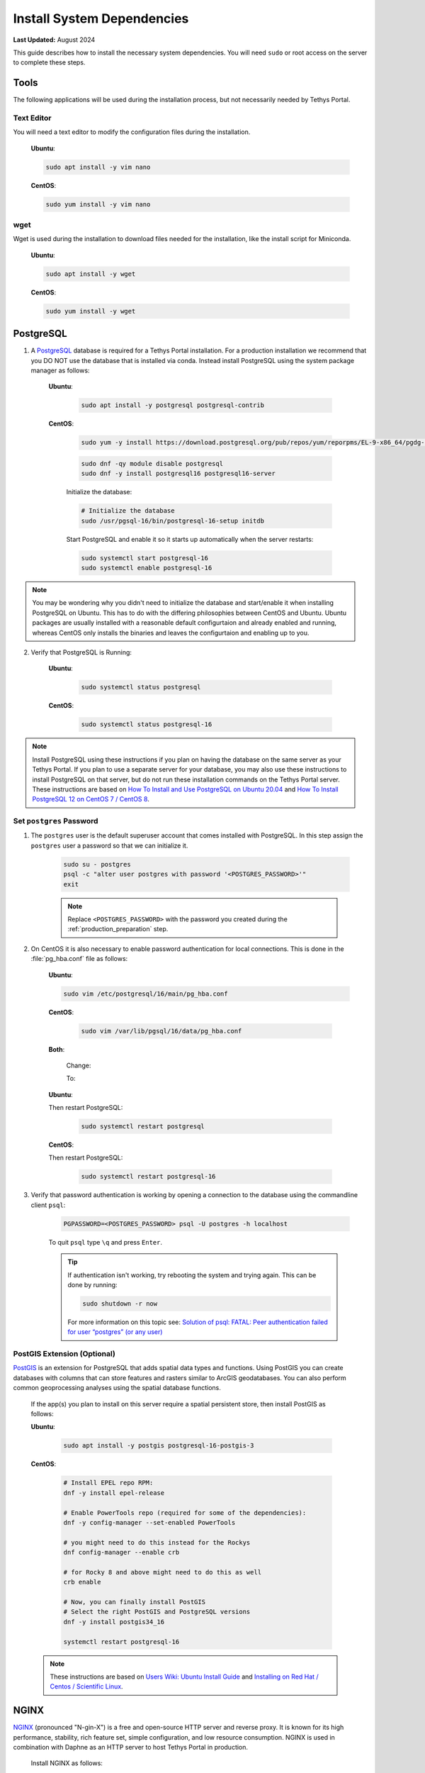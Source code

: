 .. _production_system_dependencies:

***************************
Install System Dependencies
***************************

**Last Updated:** August 2024

This guide describes how to install the necessary system dependencies. You will need ``sudo`` or root access on the server to complete these steps.

Tools
=====

The following applications will be used during the installation process, but not necessarily needed by Tethys Portal.

Text Editor
-----------

You will need a text editor to modify the configuration files during the installation.

  **Ubuntu**:

  .. code-block:: bash

      sudo apt install -y vim nano

  **CentOS**:

  .. code-block:: bash

      sudo yum install -y vim nano

wget
----

Wget is used during the installation to download files needed for the installation, like the install script for Miniconda.

  **Ubuntu**:

  .. code-block:: bash

      sudo apt install -y wget

  **CentOS**:

  .. code-block:: bash

      sudo yum install -y wget

PostgreSQL
==========

1. A `PostgreSQL <https://www.postgresql.org/>`_ database is required for a Tethys Portal installation. For a production installation we recommend that you DO NOT use the database that is installed via conda. Instead install PostgreSQL using the system package manager as follows:

    **Ubuntu**:

        .. code-block:: bash

            sudo apt install -y postgresql postgresql-contrib

    **CentOS**:

        .. code-block:: bash

            sudo yum -y install https://download.postgresql.org/pub/repos/yum/reporpms/EL-9-x86_64/pgdg-redhat-repo-latest.noarch.rpm

        .. code-block:: bash

            sudo dnf -qy module disable postgresql
            sudo dnf -y install postgresql16 postgresql16-server

        Initialize the database:

        .. code-block:: bash

            # Initialize the database
            sudo /usr/pgsql-16/bin/postgresql-16-setup initdb

        Start PostgreSQL and enable it so it starts up automatically when the server restarts:

        .. code-block:: bash

            sudo systemctl start postgresql-16
            sudo systemctl enable postgresql-16
            
.. note::

    You may be wondering why you didn't need to initialize the database and start/enable it when installing PostgreSQL on Ubuntu. This has to do with the differing philosophies between CentOS and Ubuntu. Ubuntu packages are usually installed with a reasonable default configurtaion and already enabled and running, whereas CentOS only installs the binaries and leaves the configurtaion and enabling up to you.


2. Verify that PostgreSQL is Running:

    **Ubuntu**:

        .. code-block:: bash

            sudo systemctl status postgresql

    **CentOS**:

        .. code-block:: bash

            sudo systemctl status postgresql-16

.. note::

    Install PostgreSQL using these instructions if you plan on having the database on the same server as your Tethys Portal. If you plan to use a separate server for your database, you may also use these instructions to install PostgreSQL on that server, but do not run these installation commands on the Tethys Portal server.  These instructions are based on `How To Install and Use PostgreSQL on Ubuntu 20.04 <https://www.digitalocean.com/community/tutorials/how-to-install-and-use-postgresql-on-ubuntu-20-04>`_ and `How To Install PostgreSQL 12 on CentOS 7 / CentOS 8 <https://computingforgeeks.com/how-to-install-postgresql-12-on-centos-7/>`_.

Set ``postgres`` Password
-------------------------

1. The ``postgres`` user is the default superuser account that comes installed with PostgreSQL. In this step assign the ``postgres`` user a password so that we can initialize it.

    .. code-block:: bash

        sudo su - postgres
        psql -c "alter user postgres with password '<POSTGRES_PASSWORD>'"
        exit

    .. note::

        Replace ``<POSTGRES_PASSWORD>`` with the password you created during the :ref:`production_preparation` step.

2. On CentOS it is also necessary to enable password authentication for local connections. This is done in the :file:`pg_hba.conf` file as follows:

    **Ubuntu**:

    .. code-block:: bash

        sudo vim /etc/postgresql/16/main/pg_hba.conf

    **CentOS**:

        .. code-block:: bash

            sudo vim /var/lib/pgsql/16/data/pg_hba.conf

    **Both**:

        Change:

        .. code-block:: bash
            :emphasize-lines: 2

            # "local" is for Unix domain socket connections only
            local   all             all                                     peer
            # IPv4 local connections:
            host    all             all             127.0.0.1/32            scram-sha-256
            # IPv6 local connections:
            host    all             all             ::1/128                 scram-sha-256

        To:

        .. code-block:: bash
            :emphasize-lines: 2

            # "local" is for Unix domain socket connections only
            local   all             all                                     scram-sha-256
            # IPv4 local connections:
            host    all             all             127.0.0.1/32            scram-sha-256
            # IPv6 local connections:
            host    all             all             ::1/128                 scram-sha-256

    **Ubuntu**:

    Then restart PostgreSQL:

        .. code-block::

            sudo systemctl restart postgresql

    **CentOS**:

    Then restart PostgreSQL:

        .. code-block::

            sudo systemctl restart postgresql-16

3. Verify that password authentication is working by opening a connection to the database using the commandline client ``psql``:

    .. code-block::

        PGPASSWORD=<POSTGRES_PASSWORD> psql -U postgres -h localhost

    To quit ``psql`` type ``\q`` and press ``Enter``.

    .. tip::

        If authentication isn't working, try rebooting the system and trying again. This can be done by running:

        .. code-block::

            sudo shutdown -r now

        For more information on this topic see: `Solution of psql: FATAL: Peer authentication failed for user “postgres” (or any user) <https://gist.github.com/AtulKsol/4470d377b448e56468baef85af7fd614>`_


PostGIS Extension (Optional)
----------------------------

`PostGIS <https://postgis.net/>`_ is an extension for PostgreSQL that adds spatial data types and functions. Using PostGIS you can create databases with columns that can store features and rasters similar to ArcGIS geodatabases. You can also perform common geoprocessing analyses using the spatial database functions.

    If the app(s) you plan to install on this server require a spatial persistent store, then install PostGIS as follows:

    **Ubuntu**:

        .. code-block:: bash

            sudo apt install -y postgis postgresql-16-postgis-3

    **CentOS**:

        .. code-block:: bash

            # Install EPEL repo RPM:
            dnf -y install epel-release

            # Enable PowerTools repo (required for some of the dependencies):
            dnf -y config-manager --set-enabled PowerTools

            # you might need to do this instead for the Rockys
            dnf config-manager --enable crb

            # for Rocky 8 and above might need to do this as well
            crb enable

            # Now, you can finally install PostGIS
            # Select the right PostGIS and PostgreSQL versions
            dnf -y install postgis34_16

            systemctl restart postgresql-16

    .. note::

        These instructions are based on `Users Wiki: Ubuntu Install Guide <https://trac.osgeo.org/postgis/wiki/UsersWikiPostGIS3UbuntuPGSQLApt>`_ and `Installing on Red Hat / Centos / Scientific Linux <https://postgis.net/documentation/getting_started/install_red_hat/>`_.


NGINX
=====

`NGINX <https://www.nginx.com/resources/wiki/>`_ (pronounced "N-gin-X") is a free and open-source HTTP server and reverse proxy. It is known for its high performance, stability, rich feature set, simple configuration, and low resource consumption. NGINX is used in combination with Daphne as an HTTP server to host Tethys Portal in production.

    Install NGINX as follows:

    **Ubuntu**:
    
        .. code-block:: bash
        
            sudo apt install -y nginx

        Disable and stop NGINX because it will be managed with Supervisor

        .. code-block:: bash

            sudo systemctl stop nginx
            sudo systemctl disable nginx

    
    **CentOS**:
    
        .. code-block:: bash
        
            sudo yum install -y nginx

    .. note::

        These instructions are based on `How To Install Nginx on Ubuntu 20.04 <https://www.digitalocean.com/community/tutorials/how-to-install-nginx-on-ubuntu-20-04>`_ and `How to Install Nginx on CentOS 8 <https://linuxize.com/post/how-to-install-nginx-on-centos-8/>`_.

Supervisor
==========

`Supervisor <http://supervisord.org/>`_ is a process control system. It allows users to control and monitor many processes on UNIX-like operating systems. Supervisor is used in the Tethys Portal production deployment to control the NGINX and Daphne server processes.

    1. Install Supervisor as follows:

    **Ubuntu**:

        .. code-block:: bash

            # It is not required to start and enable supervisor when installing from apt on Ubuntu
            sudo apt update
            sudo apt install -y supervisor

    **CentOS**:

        .. code-block:: bash

            sudo yum install -y epel-release

        .. code-block:: bash

            sudo yum update
            sudo yum install -y supervisor

        Start Supervisor and enable it so it starts up automatically when the server restarts:

        .. code-block:: bash

            sudo systemctl start supervisord
            sudo systemctl enable supervisord

    2. Use these commands to start, stop, and restart Supervisor:

    .. code-block:: bash

        sudo systemctl start supervisord
        sudo systemctl stop supervisord
        sudo systemctl restart supervisord

    .. note::

        These instructions are based on `Installing Supervisor <http://supervisord.org/installing.html>`_, `Install EPEL <https://fedoraproject.org/wiki/EPEL>`_, and `Installing Supervisor on CentOS 7 <https://cloudwafer.com/blog/how-to-install-and-configure-supervisor-on-centos-7/>`_.


Postfix (Optional)
==================

`Postfix <http://www.postfix.org/>`_ is an email server. You should install Postfix if you plan to support the "forgotten password" feature of Tethys Portal.

    Install Postfix as follows:

    **Ubuntu**:
    
        .. code-block:: bash
        
            sudo apt install -y postfix libsasl2-modules
    
    **CentOS**:
    
        .. code-block:: bash
        
            sudo yum install -y postfix cyrus-sasl-plain cyrus-sasl-md5

        Start Postfix and enable it so it starts up automatically when the server restarts:

        .. code-block:: bash

            sudo systemctl enable postfix
            sudo systemctl start postfix
